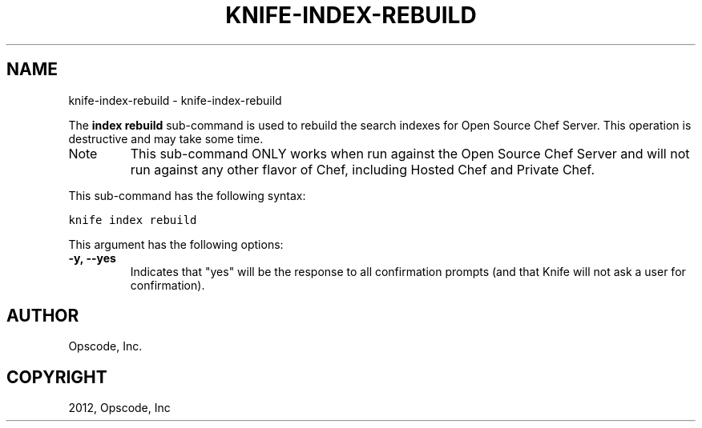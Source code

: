 .TH "KNIFE-INDEX-REBUILD" "1" "September 28, 2012" "0.0.1" "knife-index-rebuild"
.SH NAME
knife-index-rebuild \- knife-index-rebuild
.
.nr rst2man-indent-level 0
.
.de1 rstReportMargin
\\$1 \\n[an-margin]
level \\n[rst2man-indent-level]
level margin: \\n[rst2man-indent\\n[rst2man-indent-level]]
-
\\n[rst2man-indent0]
\\n[rst2man-indent1]
\\n[rst2man-indent2]
..
.de1 INDENT
.\" .rstReportMargin pre:
. RS \\$1
. nr rst2man-indent\\n[rst2man-indent-level] \\n[an-margin]
. nr rst2man-indent-level +1
.\" .rstReportMargin post:
..
.de UNINDENT
. RE
.\" indent \\n[an-margin]
.\" old: \\n[rst2man-indent\\n[rst2man-indent-level]]
.nr rst2man-indent-level -1
.\" new: \\n[rst2man-indent\\n[rst2man-indent-level]]
.in \\n[rst2man-indent\\n[rst2man-indent-level]]u
..
.\" Man page generated from reStructuredText.
.
.sp
The \fBindex rebuild\fP sub\-command is used to rebuild the search indexes for Open Source Chef Server. This operation is destructive and may take some time.
.IP Note
This sub\-command ONLY works when run against the Open Source Chef Server and will not run against any other flavor of Chef, including Hosted Chef and Private Chef.
.RE
.sp
This sub\-command has the following syntax:
.sp
.nf
.ft C
knife index rebuild
.ft P
.fi
.sp
This argument has the following options:
.INDENT 0.0
.TP
.B \fB\-y\fP, \fB\-\-yes\fP
Indicates that "yes" will be the response to all confirmation prompts (and that Knife will not ask a user for confirmation).
.UNINDENT
.SH AUTHOR
Opscode, Inc.
.SH COPYRIGHT
2012, Opscode, Inc
.\" Generated by docutils manpage writer.
.
